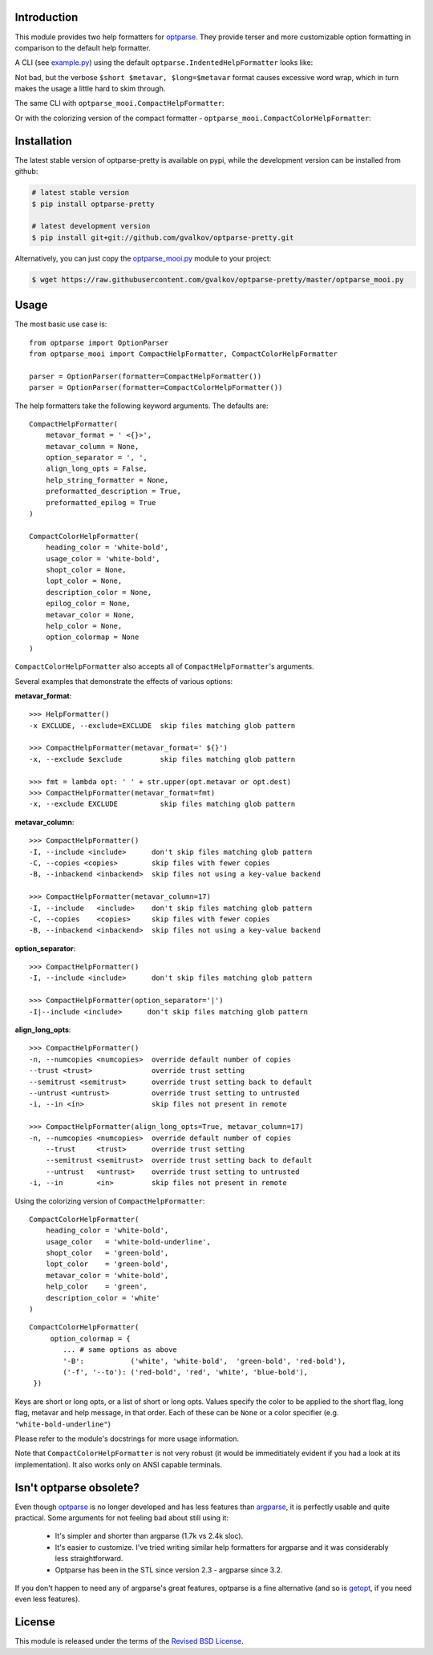 Introduction
============

This module provides two help formatters for optparse_. They provide
terser and more customizable option formatting in comparison to the
default help formatter.

A CLI (see `example.py`_) using the default
``optparse.IndentedHelpFormatter`` looks like:

.. image:: img/default.png
   :alt: IndentedHelpFormatter
   :align: center

Not bad, but the verbose ``$short $metavar, $long=$metavar`` format
causes excessive word wrap, which in turn makes the usage a little
hard to skim through.

The same CLI with ``optparse_mooi.CompactHelpFormatter``:

.. image:: img/compact.png
   :alt: CompactHelpFormatter
   :align: center

Or with the colorizing version of the compact formatter -
``optparse_mooi.CompactColorHelpFormatter``:

.. image:: img/color-compact.png
   :alt: CompactColorHelpFormatter
   :align: center


Installation
============

The latest stable version of optparse-pretty is available on pypi,
while the development version can be installed from github:

.. code-block:: bash

    # latest stable version
    $ pip install optparse-pretty

    # latest development version
    $ pip install git+git://github.com/gvalkov/optparse-pretty.git

Alternatively, you can just copy the `optparse_mooi.py`_ module to
your project:

.. code-block:: bash

    $ wget https://raw.githubusercontent.com/gvalkov/optparse-pretty/master/optparse_mooi.py


Usage
=====

The most basic use case is::

    from optparse import OptionParser
    from optparse_mooi import CompactHelpFormatter, CompactColorHelpFormatter

    parser = OptionParser(formatter=CompactHelpFormatter())
    parser = OptionParser(formatter=CompactColorHelpFormatter())


The help formatters take the following keyword arguments. The defaults
are::

    CompactHelpFormatter(
        metavar_format = ' <{}>',
        metavar_column = None,
        option_separator = ', ',
        align_long_opts = False,
        help_string_formatter = None,
        preformatted_description = True,
        preformatted_epilog = True
    )

    CompactColorHelpFormatter(
        heading_color = 'white-bold',
        usage_color = 'white-bold',
        shopt_color = None,
        lopt_color = None,
        description_color = None,
        epilog_color = None,
        metavar_color = None,
        help_color = None,
        option_colormap = None
    )

``CompactColorHelpFormatter`` also accepts all of
``CompactHelpFormatter``'s arguments.

Several examples that demonstrate the effects of various options:

**metavar_format**::

  >>> HelpFormatter()
  -x EXCLUDE, --exclude=EXCLUDE  skip files matching glob pattern

  >>> CompactHelpFormatter(metavar_format=' ${}')
  -x, --exclude $exclude         skip files matching glob pattern

  >>> fmt = lambda opt: ' ' + str.upper(opt.metavar or opt.dest)
  >>> CompactHelpFormatter(metavar_format=fmt)
  -x, --exclude EXCLUDE          skip files matching glob pattern


**metavar_column**::

  >>> CompactHelpFormatter()
  -I, --include <include>      don't skip files matching glob pattern
  -C, --copies <copies>        skip files with fewer copies
  -B, --inbackend <inbackend>  skip files not using a key-value backend

  >>> CompactHelpFormatter(metavar_column=17)
  -I, --include   <include>    don't skip files matching glob pattern
  -C, --copies    <copies>     skip files with fewer copies
  -B, --inbackend <inbackend>  skip files not using a key-value backend


**option_separator**::

  >>> CompactHelpFormatter()
  -I, --include <include>      don't skip files matching glob pattern

  >>> CompactHelpFormatter(option_separator='|')
  -I|--include <include>      don't skip files matching glob pattern


**align_long_opts**::

  >>> CompactHelpFormatter()
  -n, --numcopies <numcopies>  override default number of copies
  --trust <trust>              override trust setting
  --semitrust <semitrust>      override trust setting back to default
  --untrust <untrust>          override trust setting to untrusted
  -i, --in <in>                skip files not present in remote

  >>> CompactHelpFormatter(align_long_opts=True, metavar_column=17)
  -n, --numcopies <numcopies>  override default number of copies
      --trust     <trust>      override trust setting
      --semitrust <semitrust>  override trust setting back to default
      --untrust   <untrust>    override trust setting to untrusted
  -i, --in        <in>         skip files not present in remote


Using the colorizing version of ``CompactHelpFormatter``:

::

    CompactColorHelpFormatter(
        heading_color = 'white-bold',
        usage_color   = 'white-bold-underline',
        shopt_color   = 'green-bold',
        lopt_color    = 'green-bold',
        metavar_color = 'white-bold',
        help_color    = 'green',
        description_color = 'white'
    )



.. image:: img/color-all.png
   :alt: color_options
   :align: center

::

   CompactColorHelpFormatter(
        option_colormap = {
           ... # same options as above
           '-B':           ('white', 'white-bold',  'green-bold', 'red-bold'),
           ('-f', '--to'): ('red-bold', 'red', 'white', 'blue-bold'),
    })

.. image:: img/color-some.png
   :align: center

Keys are short or long opts, or a list of short or long opts. Values
specify the color to be applied to the short flag, long flag, metavar
and help message, in that order. Each of these can be ``None`` or a
color specifier (e.g. ``"white-bold-underline"``)

Please refer to the module's docstrings for more usage information.

Note that ``CompactColorHelpFormatter`` is not very robust (it would
be immeditiately evident if you had a look at its implementation). It
also works only on ANSI capable terminals.

Isn't optparse obsolete?
========================

Even though optparse_ is no longer developed and has less features
than argparse_, it is perfectly usable and quite practical. Some
arguments for not feeling bad about still using it:

 - It's simpler and shorter than argparse (1.7k vs 2.4k sloc).

 - It's easier to customize. I've tried writing similar help
   formatters for argparse and it was considerably less straightforward.

 - Optparse has been in the STL since version 2.3 - argparse since 3.2.

If you don't happen to need any of argparse's great features, optparse
is a fine alternative (and so is getopt_, if you need even less
features).

License
=======

This module is released under the terms of the `Revised BSD License`_.

.. _`Revised BSD License`: https://raw.github.com/gvalkov/optparse-pretty/master/LICENSE
.. _optparse:              https://docs.python.org/3.4/library/optparse.html
.. _argparse:              https://docs.python.org/3.4/library/argparse.html
.. _`optparse_mooi.py`:    https://raw.githubusercontent.com/gvalkov/optparse-pretty/master/optparse_mooi.py
.. _`example.py`:          https://github.com/gvalkov/optparse-pretty/blob/master/example.py
.. _getopt:                https://docs.python.org/3.4/library/getopt.html
